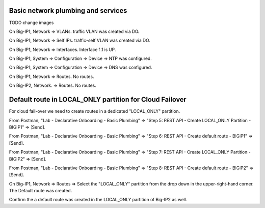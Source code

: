 Basic network plumbing and services
-----------------------------------
TODO change images 

On Big-IP1, Network => VLANs. traffic VLAN was created via DO.

.. image:: ./images/6_bigip1_do_vlan.png
	   :scale: 50%

On Big-IP1, Network => Self IPs. traffic-self VLAN was created via DO.

.. image:: ./images/7_bigip1_do_self_ip.png
	   :scale: 50%

On Big-IP1, Network => Interfaces. Interface 1.1 is UP.

.. image:: ./images/8_bigip1_do_interfaces.png
	   :scale: 50%

On Big-IP1, System => Configuration => Device => NTP was configured.

.. image:: ./images/9_bigip1_do_ntp.png
	   :scale: 50%

On Big-IP1, System => Configuration => Device => DNS was configured.

.. image:: ./images/10_bigip1_do_dns.png
	   :scale: 50%

On Big-IP1, Network => Routes. No routes.

.. image:: ./images/11_bigip1_do_no_route.png
	   :scale: 50%

On Big-IP2, Network. => Routes. No routes.

.. image:: ./images/13_postman_bigip2_get_do_status.png
	   :scale: 50%

Default route in LOCAL_ONLY partition for Cloud Failover
--------------------------------------------------------

For cloud fail-over we need to create routes in a dedicated "LOCAL_ONLY" partition.

From Postman, "Lab - Declarative Onboarding - Basic Plumbing" => "Step 5: REST API - Create LOCAL_ONLY Partition - BIGIP1" => [Send].

.. image:: ./images/15_postman_bigip1_create_local_only_partition.png
	   :scale: 50%

From Postman, "Lab - Declarative Onboarding - Basic Plumbing" => "Step 6: REST API - Create default route - BIGIP1" => [Send].

.. image:: ./images/16_postman_bigip1_create_default_route.png
	   :scale: 50%

From Postman, "Lab - Declarative Onboarding - Basic Plumbing" => "Step 7: REST API - Create LOCAL_ONLY Partition - BIGIP2" => [Send].

.. image:: ./images/18_postman_bigip2_create_local_only_partition.png
	   :scale: 50%

From Postman, "Lab - Declarative Onboarding - Basic Plumbing" => "Step 8: REST API - Create default route - BIGIP2" => [Send].

.. image:: ./images/19_postman_bigip2_create_default_route.png
	   :scale: 50%

On Big-IP1, Network => Routes => Select the "LOCAL_ONLY" partition from the drop down in the upper-right-hand corner. The Default route was created.

.. image:: ./images/17_bigip1_default_route.png
	   :scale: 50%

Confirm the a default route was created in the LOCAL_ONLY partition of Big-IP2 as well.
